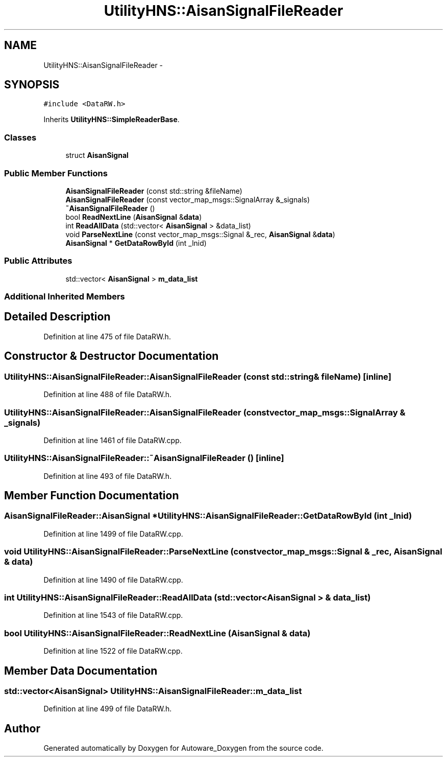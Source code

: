 .TH "UtilityHNS::AisanSignalFileReader" 3 "Fri May 22 2020" "Autoware_Doxygen" \" -*- nroff -*-
.ad l
.nh
.SH NAME
UtilityHNS::AisanSignalFileReader \- 
.SH SYNOPSIS
.br
.PP
.PP
\fC#include <DataRW\&.h>\fP
.PP
Inherits \fBUtilityHNS::SimpleReaderBase\fP\&.
.SS "Classes"

.in +1c
.ti -1c
.RI "struct \fBAisanSignal\fP"
.br
.in -1c
.SS "Public Member Functions"

.in +1c
.ti -1c
.RI "\fBAisanSignalFileReader\fP (const std::string &fileName)"
.br
.ti -1c
.RI "\fBAisanSignalFileReader\fP (const vector_map_msgs::SignalArray &_signals)"
.br
.ti -1c
.RI "\fB~AisanSignalFileReader\fP ()"
.br
.ti -1c
.RI "bool \fBReadNextLine\fP (\fBAisanSignal\fP &\fBdata\fP)"
.br
.ti -1c
.RI "int \fBReadAllData\fP (std::vector< \fBAisanSignal\fP > &data_list)"
.br
.ti -1c
.RI "void \fBParseNextLine\fP (const vector_map_msgs::Signal &_rec, \fBAisanSignal\fP &\fBdata\fP)"
.br
.ti -1c
.RI "\fBAisanSignal\fP * \fBGetDataRowById\fP (int _lnid)"
.br
.in -1c
.SS "Public Attributes"

.in +1c
.ti -1c
.RI "std::vector< \fBAisanSignal\fP > \fBm_data_list\fP"
.br
.in -1c
.SS "Additional Inherited Members"
.SH "Detailed Description"
.PP 
Definition at line 475 of file DataRW\&.h\&.
.SH "Constructor & Destructor Documentation"
.PP 
.SS "UtilityHNS::AisanSignalFileReader::AisanSignalFileReader (const std::string & fileName)\fC [inline]\fP"

.PP
Definition at line 488 of file DataRW\&.h\&.
.SS "UtilityHNS::AisanSignalFileReader::AisanSignalFileReader (const vector_map_msgs::SignalArray & _signals)"

.PP
Definition at line 1461 of file DataRW\&.cpp\&.
.SS "UtilityHNS::AisanSignalFileReader::~AisanSignalFileReader ()\fC [inline]\fP"

.PP
Definition at line 493 of file DataRW\&.h\&.
.SH "Member Function Documentation"
.PP 
.SS "\fBAisanSignalFileReader::AisanSignal\fP * UtilityHNS::AisanSignalFileReader::GetDataRowById (int _lnid)"

.PP
Definition at line 1499 of file DataRW\&.cpp\&.
.SS "void UtilityHNS::AisanSignalFileReader::ParseNextLine (const vector_map_msgs::Signal & _rec, \fBAisanSignal\fP & data)"

.PP
Definition at line 1490 of file DataRW\&.cpp\&.
.SS "int UtilityHNS::AisanSignalFileReader::ReadAllData (std::vector< \fBAisanSignal\fP > & data_list)"

.PP
Definition at line 1543 of file DataRW\&.cpp\&.
.SS "bool UtilityHNS::AisanSignalFileReader::ReadNextLine (\fBAisanSignal\fP & data)"

.PP
Definition at line 1522 of file DataRW\&.cpp\&.
.SH "Member Data Documentation"
.PP 
.SS "std::vector<\fBAisanSignal\fP> UtilityHNS::AisanSignalFileReader::m_data_list"

.PP
Definition at line 499 of file DataRW\&.h\&.

.SH "Author"
.PP 
Generated automatically by Doxygen for Autoware_Doxygen from the source code\&.
